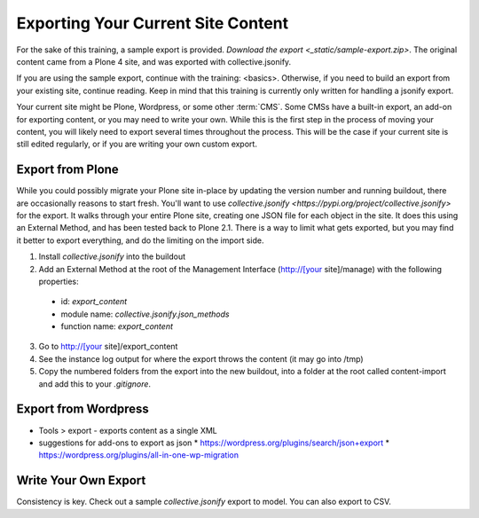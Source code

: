 ===================================
Exporting Your Current Site Content
===================================

For the sake of this training, a sample export is provided.
`Download the export <_static/sample-export.zip>`.
The original content came from a Plone 4 site,
and was exported with collective.jsonify.

If you are using the sample export, continue with the training: <basics>.
Otherwise, if you need to build an export from your existing site, continue reading.
Keep in mind that this training is currently only written for handling a jsonify export.

Your current site might be Plone, Wordpress, or some other :term:`CMS`.
Some CMSs have a built-in export, an add-on for exporting content, or you may need to write your own.
While this is the first step in the process of moving your content, you will likely need to export several times throughout the process.
This will be the case if your current site is still edited regularly, or if you are writing your own custom export.

Export from Plone
-----------------

While you could possibly migrate your Plone site in-place by updating the version number and running buildout,
there are occasionally reasons to start fresh.
You'll want to use `collective.jsonify <https://pypi.org/project/collective.jsonify>` for the export.
It walks through your entire Plone site, creating one JSON file for each object in the site.
It does this using an External Method, and has been tested back to Plone 2.1.
There is a way to limit what gets exported,
but you may find it better to export everything, and do the limiting on the import side.

1. Install `collective.jsonify` into the buildout
2. Add an External Method at the root of the Management Interface (http://[your site]/manage) with the following properties:
  * id: `export_content`
  * module name: `collective.jsonify.json_methods`
  * function name: `export_content`
3. Go to http://[your site]/export_content
4. See the instance log output for where the export throws the content (it may go into /tmp)
5. Copy the numbered folders from the export into the new buildout,
   into a folder at the root called content-import and add this to your `.gitignore`.


Export from Wordpress
---------------------

* Tools > export - exports content as a single XML
* suggestions for add-ons to export as json
  * https://wordpress.org/plugins/search/json+export
  * https://wordpress.org/plugins/all-in-one-wp-migration


Write Your Own Export
---------------------

Consistency is key.
Check out a sample `collective.jsonify` export to model.
You can also export to CSV.